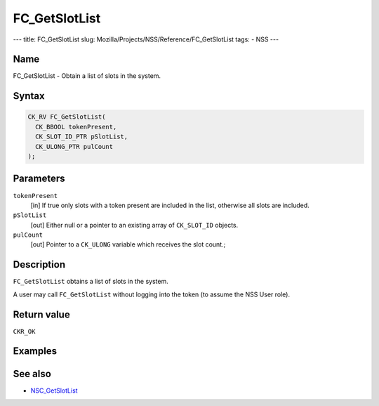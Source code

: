 ==============
FC_GetSlotList
==============
--- title: FC_GetSlotList slug:
Mozilla/Projects/NSS/Reference/FC_GetSlotList tags: - NSS ---

.. _Name:

Name
~~~~

FC_GetSlotList - Obtain a list of slots in the system.

.. _Syntax:

Syntax
~~~~~~

.. code:: eval

   CK_RV FC_GetSlotList(
     CK_BBOOL tokenPresent,
     CK_SLOT_ID_PTR pSlotList,
     CK_ULONG_PTR pulCount
   );

.. _Parameters:

Parameters
~~~~~~~~~~

``tokenPresent``
   [in] If true only slots with a token
   present are included in the list, otherwise all slots are included.
``pSlotList``
   [out] Either null or a pointer to an
   existing array of ``CK_SLOT_ID`` objects.
``pulCount``
   [out] Pointer to a ``CK_ULONG`` variable
   which receives the slot count.;

.. _Description:

Description
~~~~~~~~~~~

``FC_GetSlotList`` obtains a list of slots in the system.

A user may call ``FC_GetSlotList`` without logging into the token (to
assume the NSS User role).

.. _Return_value:

Return value
~~~~~~~~~~~~

``CKR_OK``

.. _Examples:

Examples
~~~~~~~~

.. _See_also:

See also
~~~~~~~~

-  `NSC_GetSlotList </en-US/NSC_GetSlotList>`__
